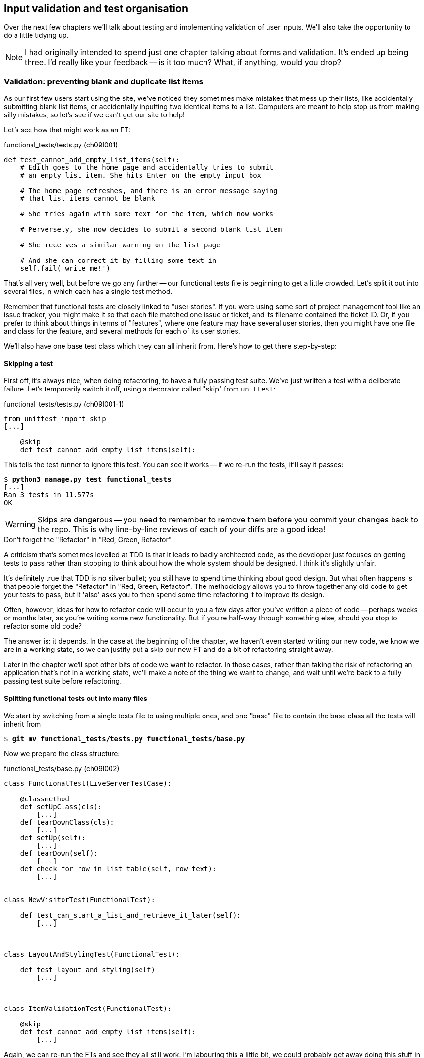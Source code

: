 Input validation and test organisation
--------------------------------------

Over the next few chapters we'll talk about testing and implementing validation
of user inputs. We'll also take the opportunity to do a little tidying up.

NOTE: I had originally intended to spend just one chapter talking about 
forms and validation.  It's ended up being three.  I'd really like your
feedback -- is it too much?  What, if anything, would you drop?


Validation: preventing blank and duplicate list items
~~~~~~~~~~~~~~~~~~~~~~~~~~~~~~~~~~~~~~~~~~~~~~~~~~~~~

As our first few users start using the site, we've noticed they sometimes make 
mistakes that mess up their lists, like accidentally submitting blank list
items, or accidentally inputting two identical items to a list.  Computers are
meant to help stop us from making silly mistakes, so let's see if we can't get
our site to help!

Let's see how that might work as an FT:


[role="sourcecode"]
.functional_tests/tests.py (ch09l001)
[source,python]
----
def test_cannot_add_empty_list_items(self):
    # Edith goes to the home page and accidentally tries to submit
    # an empty list item. She hits Enter on the empty input box

    # The home page refreshes, and there is an error message saying
    # that list items cannot be blank

    # She tries again with some text for the item, which now works

    # Perversely, she now decides to submit a second blank list item

    # She receives a similar warning on the list page

    # And she can correct it by filling some text in
    self.fail('write me!')
----

That's all very well, but before we go any further -- our functional tests
file is beginning to get a little crowded.  Let's split it out into several
files, in which each has a single test method.  

Remember that functional tests are closely linked to "user stories". If you
were using some sort of project management tool like an issue tracker, you
might make it so that each file matched one issue or ticket, and its filename
contained the ticket ID.  Or, if you prefer to think about things in terms of
"features", where one feature may have several user stories, then you might
have one file and class for the feature, and several methods for each of its
user stories.

We'll also have one base test class which they can all inherit from.  Here's 
how to get there step-by-step:

Skipping a test
^^^^^^^^^^^^^^^

First off, it's always nice, when doing refactoring, to have a fully passing
test suite.  We've just written a test with a deliberate failure. Let's
temporarily switch it off, using a decorator called "skip" from `unittest`:

[role="sourcecode"]
.functional_tests/tests.py (ch09l001-1)
[source,python]
----
from unittest import skip
[...]

    @skip
    def test_cannot_add_empty_list_items(self):
----

This tells the test runner to ignore this test.  You can see it works --
if we re-run the tests, it'll say it passes:

[subs="specialcharacters,quotes"]
----
$ *python3 manage.py test functional_tests*
[...]
Ran 3 tests in 11.577s
OK
----

WARNING: Skips are dangerous -- you need to remember to remove them 
before you commit your changes back to the repo.  This is why line-by-line 
reviews of each of your diffs are a good idea!


.Don't forget the "Refactor" in "Red, Green, Refactor"
**********************************************************************
A criticism that's sometimes levelled at TDD is that it leads to badly
architected code, as the developer just focuses on getting tests to pass
rather than stopping to think about how the whole system should be designed.
I think it's slightly unfair.

It's definitely true that TDD is no silver bullet; you still have to spend
time thinking about good design.  But what often happens is that people
forget the "Refactor" in "Red, Green, Refactor". The methodology allows
you to throw together any old code to get your tests to pass, but it 'also'
asks you to then spend some time refactoring it to improve its design.

Often, however, ideas for how to refactor code will occur to you a few days
after you've written a piece of code -- perhaps weeks or months later, 
as you're writing some new functionality.  But if you're half-way through
something else, should you stop to refactor some old code?

The answer is: it depends.  In the case at the beginning of the chapter,
we haven't even started writing our new code, we know we are in a working
state, so we can justify put a skip our new FT and do a bit of refactoring
straight away.

Later in the chapter we'll spot other bits of code we want to refactor.
In those cases, rather than taking the risk of refactoring an application
that's not in a working state, we'll make a note of the thing we want to
change, and wait until we're back to a fully passing test suite before 
refactoring.
**********************************************************************


Splitting functional tests out into many files
^^^^^^^^^^^^^^^^^^^^^^^^^^^^^^^^^^^^^^^^^^^^^^

We start by switching from a single tests file to using multiple ones,
and one "base" file to contain the base class all the tests will 
inherit from

[subs="specialcharacters,quotes"]
----
$ *git mv functional_tests/tests.py functional_tests/base.py*
----

Now we prepare the class structure:

[role="sourcecode"]
.functional_tests/base.py (ch09l002)
[source,python]
----
class FunctionalTest(LiveServerTestCase):

    @classmethod
    def setUpClass(cls):
        [...]
    def tearDownClass(cls):
        [...]
    def setUp(self):
        [...]
    def tearDown(self):
        [...]
    def check_for_row_in_list_table(self, row_text):
        [...]


class NewVisitorTest(FunctionalTest):

    def test_can_start_a_list_and_retrieve_it_later(self):
        [...]



class LayoutAndStylingTest(FunctionalTest):

    def test_layout_and_styling(self):
        [...]



class ItemValidationTest(FunctionalTest):

    @skip
    def test_cannot_add_empty_list_items(self):
        [...]
----

//TODO: actually they don't
Again, we can re-run the FTs and see they all still work.  I'm labouring this a
little bit, we could probably get away doing this stuff in fewer steps, but, as
I keep saying, practising the step-by-step method on the easy cases makes it
that much easier when we have a complex case.

Next we split each class out into its own file.  It's easy to do this by making
three new copies of 'base.py', deleting all the irrelevant bits from each and
just keeping one import:

[subs="specialcharacters,quotes"]
----
*cp functional_tests/base.py functional_tests/test_simple_list_creation.py*
*cp functional_tests/base.py functional_tests/test_layout_and_styling.py*
*cp functional_tests/base.py functional_tests/test_list_item_validation.py*
----

'base.py' can be cut down to just the FunctionalTest class.  We leave the
helper method on the base class, because we suspect we're about to re-use
it in our new FT.

[role="sourcecode"]
.functional_tests/base.py (ch09l003)
[source,python]
----
from django.test import LiveServerTestCase
from selenium import webdriver
import sys

class FunctionalTest(LiveServerTestCase):

    @classmethod
    def setUpClass(cls):
        [...]
    def tearDownClass(cls):
        [...]
    def setUp(self):
        [...]
    def tearDown(self):
        [...]
    def check_for_row_in_list_table(self, row_text):
        [...]
----

NOTE: Keeping helper methods in a base FunctionalTest class is one useful way 
of preventing duplication in FTs.  Later in the book we'll use the "Page
pattern", which is related, but prefers composition over inheritance.


Our first FT is now in its own file, with one class and one test method:

[role="sourcecode"]
.functional_tests/test_simple_list_creation.py (ch09l004)
[source,python]
----
from .base import FunctionalTest
from selenium import webdriver
from selenium.webdriver.common.keys import Keys

class NewVisitorTest(FunctionalTest):

    def test_can_start_a_list_and_retrieve_it_later(self):
        [...]
----

I used a relative import (`from .base`). Some people like to use those a lot
more often in Django code (eg, your views might import models using `from
.models import List`, instead of `from list.models`). Ultimately this is a
matter of personal preference.  I prefer to use relative imports only when I'm
super-super sure that the relative position of source.  That applies in this
case because I know for sure all the test will sit next to base.py which they
inherit from.

The layout and styling FT is now one file and one class:

[role="sourcecode"]
.functional_tests/test_layout_and_styling.py (ch09l005)
[source,python]
----
from .base import FunctionalTest

class LayoutAndStylingTest(FunctionalTest):
        [...]
----

Lastly our new validation test is in a file of its own too:

[role="sourcecode"]
.functional_tests/test_list_item_validation.py (ch09l006)
[source,python]
----
from unittest import skip
from .base import FunctionalTest

class ItemValidationTest(FunctionalTest):

    @skip
    def test_cannot_add_empty_list_items(self):
        [...]
----

And we can test everything worked by re-running `manage.py test`, and checking
once again that all three tests are run.

----
Ran 3 tests in 11.577s

OK
----

Now we can remove our skip:

[role="sourcecode"]
.functional_tests/test_list_item_validation.py (ch09l007)
[source,python]
----
class ItemValidationTest(FunctionalTest):

    def test_cannot_add_empty_list_items(self):
        [...]
----

As a side-bonus, we're now able to run an individual test file, like this:

[subs="specialcharacters,quotes"]
----
$ *python3 manage.py test functional_tests.test_list_item_validation*
[...]
AssertionError: write me!
----

Brilliant, no need to sit around waiting for all the FTs when we're only
interested in a single one. Although we need to remember to run all of them
now and again, to check for regressions.  Later in the book we'll see how
to give that task over to an automated Continuous Integration loop. For now
let's commit!

[subs="specialcharacters,quotes"]
----
$ *git status* 
$ *git add functional_tests* 
$ *git commit -m"Moved Fts into their own individual files"*
----


Now let's start implementing the test, or at least the beginning of it.


[role="sourcecode"]
.functional_tests/test_list_item_validation.py (ch09l008)
[source,python]
----
def test_cannot_add_empty_list_items(self):
    # Edith goes to the home page and accidentally tries to submit
    # an empty list item. She hits Enter on the empty input box
    self.browser.get(self.server_url)
    self.browser.find_element_by_id('id_new_item').send_keys('\n')

    # The home page refreshes, and there is an error message saying
    # that list items cannot be blank
    error = self.browser.find_element_by_css_selector('.has-error') #<1>
    self.assertEqual(error.text, "You can't have an empty list item")

    # She tries again with some text for the item, which now works
    self.browser.find_element_by_id('id_new_item').send_keys('Buy milk\n')
    self.check_for_row_in_list_table('1: Buy milk') #<2>

    # Perversely, she now decides to submit a second blank list item
    self.browser.find_element_by_id('id_new_item').send_keys('\n')

    # She receives a similar warning on the list page
    self.check_for_row_in_list_table('1: Buy milk')
    error = self.browser.find_element_by_css_selector('.has-error')
    self.assertEqual(error.text, "You can't have an empty list item")

    # And she can correct it by filling some text in
    self.browser.find_element_by_id('id_new_item').send_keys('Make tea\n')
    self.check_for_row_in_list_table('1: Buy milk')
    self.check_for_row_in_list_table('2: Make tea')
----

A couple of things to note about this test:

<1> We specify we're going to use a CSS class called `.has-error` to mark our
error text.  We'll see that Bootstrap has some useful styling for those
<2> As predicted, we are re-using the `check_for_row_in_list_table` helper
function when we want to confirm that list item submission *does* work.

The technique of keeping helper methods in a parent class is absolutely
vital to preventing duplication across your functional test code.  The day
we decide to change the implementation of how our list table works, we want
to make sure we only have to change our FT code in one place, not in dozens
of places across loads of FTs...

And we're off!

----
selenium.common.exceptions.NoSuchElementException: Message: 'Unable to locate
element: {"method":"css selector","selector":".has-error"}' ; Stacktrace: 
----


Using model-layer validation
~~~~~~~~~~~~~~~~~~~~~~~~~~~~

There are two levels at which you can do validation in Django. One is
at the model level, and the other is higher up at the forms level.  I
like to use the lower level whenever possible, partially because I'm
a bit too fond of databases and database integrity rules, and partially
because it's safer -- you can sometimes forget which form you use to 
validate input, but you're always going to use the same database.


Refactoring unit tests into several files
^^^^^^^^^^^^^^^^^^^^^^^^^^^^^^^^^^^^^^^^^

We're going to want to add another test for our model, but before we
do so, it's time to tidy up our unit tests in a similar way to the
functional tests.  A difference will be that, because the `lists`
app contains real application code as well as test, we'll separate
out the tests into their own folder:

[subs="specialcharacters,quotes"]
----
$ @mkdir lists/tests@
$ @touch lists/tests/__init__.py@
$ @git mv lists/tests.py lists/tests/test_all.py@
$ @git status@
$ @git add lists/tests@
$ @python3 manage.py test lists@
[...]
Ran 10 tests in 0.034s

OK
$ @git commit -m"Move unit tests into a folder with single file"@
----

If you get a message saying "Ran 0 tests", you probably forgot to
add a dunderinit
footnote:["dunder" is shorthand for double-underscore, so "dunderinit" means
'__init__.py']
-- it needs to be there or else the tests folder isn't a valid Python
module...

Now we turn test_all into two files, one called `test_views.py` which
only contains view tests, and one called `test_models.py`:

[subs="specialcharacters,quotes"]
----
$ *git mv lists/tests/test_all.py lists/tests/test_views.py*
$ *cp lists/tests/test_views.py lists/tests/test_models.py*
----

We strip 'test_models.py' down to being just the one test -- it means
it needs far fewer imports:

[role="sourcecode"]
.lists/tests/test_models.py (ch09l009)
[source,python]
----
from django.test import TestCase

from lists.models import Item, List


class ListAndItemModelsTest(TestCase):
        [...]
----

Whereas 'test_views.py'  just loses one class:

[role="sourcecode"]
.lists/tests/test_views.py (ch09l010)
[source,diff]
----
--- a/lists/tests/test_views.py
+++ b/lists/tests/test_views.py
@@ -103,34 +103,3 @@ class ListViewTest(TestCase):
         self.assertNotContains(response, 'other list item 1')
         self.assertNotContains(response, 'other list item 2')
 
-
-
-class ListAndItemModelsTest(TestCase):
-
-    def test_saving_and_retrieving_items(self):
[...]
----

And we re-run the tests to check everything is still there:

[subs="specialcharacters,quotes"]
----
$ *python3 manage.py test lists*
[...]
Ran 10 tests in 0.040s

OK
----

Great!  

[subs="specialcharacters,quotes"]
----
$ *git add lists/tests*
$ *git commit -m "Split out unit tests into two files"*
----

NOTE: Some people like to make their unit tests into a tests folder straight
away, as soon as they start a project, with the addition of another file,
'test_forms.py'. That's a perfectly good idea, I just thought I'd wait until it
became necessary, to avoid doing too much housekeeping all in the first
chapter!



Unit testing model validation and the self.assertRaises context manager
^^^^^^^^^^^^^^^^^^^^^^^^^^^^^^^^^^^^^^^^^^^^^^^^^^^^^^^^^^^^^^^^^^^^^^^

Let's add a new test method to `ListAndItemModelsTest`, which tries to create
a blank list item:

[role="sourcecode"]
.lists/tests/test_models.py (ch09l012)
[source,python]
----
from django.core.exceptions import ValidationError
class ListAndItemModelsTest(TestCase):
    [...]

    def test_cannot_save_empty_list_items(self):
        list1 = List.objects.create()
        item = Item(list=list1, text='')
        with self.assertRaises(ValidationError):
            item.save()
----

TIP: if you're new to Python, you may never have seen the `with` statement.
It's used with what are called "context managers", which wrap a block of code,
usually with some kind of set-up, clean-up, or error-handling code.  There's a
good write-up in the 
http://docs.python.org/release/2.5/whatsnew/pep-343.html[Python 2.5 release
notes]

This is a new unit testing technique: when we want to check that doing
something will raise an error, we can use the `self.assertRaises` context
manager.  We could have used something like this instead:

[role="skipme"]
[source,python]
----
try:
    item.save()
    self.fail('The full_clean should have raised an exception')
except ValidationError:
    pass
----

But the `with` formulation is neater.  Now, we can try running the test, 
and see if fail:

----
    item.save()
AssertionError: ValidationError not raised
----


Overriding the save method on a model to ensure validation
^^^^^^^^^^^^^^^^^^^^^^^^^^^^^^^^^^^^^^^^^^^^^^^^^^^^^^^^^^

And now we discover one of Django's dirty little secrets. 'This test should
already pass'.  If you take a look at the
https://docs.djangoproject.com/en/1.6/ref/models/fields/#blank[docs for the
Django model fields], you'll see that `TextField` actually defaults to
`blank=False`, which means that it 'should' disallow empty values.

So why is the test not failing?  Well, for 
https://groups.google.com/forum/#!topic/django-developers/uIhzSwWHj4c[slightly
tedious historical reasons], Django models don't run full validation on
save.  As we'll see later, any constraints that are actually implemented in the
database will raise errors on save, but Sqlite doesn't support enforcing
emptiness constraints on text columns, and so our save method is letting this
invalid value through silently.

Django does have a method to manually run full validation however, called
`full_clean`.  You can hack it in to see it work if you like:


[role="sourcecode"]
.lists/tests/test_models.py
[source,python]
----
    with self.assertRaises(ValidationError):
        item.save()
        item.full_clean()
----

Which would get the tests to pass.  Let's revert it and make a real
implementation by overriding the model's `save` method:

[role="sourcecode"]
.lists/models.py (ch09l013)
[source,python]
----
class Item(models.Model):
    text = models.TextField()
    list = models.ForeignKey(List)

    def save(self, *args, **kwargs):
        self.full_clean()
        super().save(*args, **kwargs)
----

TIP: It's good practice to use `*args, **kwargs` when overriding Django
model methods like `save`, because they're called from all sorts of strange
places, and you want to make sure those arguments get passed to the superclass
save, so that all the Django magic still works.
//TODO: but I'm not testing that, am I?

That works:

[subs="specialcharacters,macros"]
----
$ pass:quotes[*python3 manage.py test lists*] 
Creating test database for alias 'default'...
...........
 ---------------------------------------------------------------------
Ran 11 tests in 0.037s

OK
Destroying test database for alias 'default'...
----


Handling model validation errors in the view:
~~~~~~~~~~~~~~~~~~~~~~~~~~~~~~~~~~~~~~~~~~~~~

Next we want to surface those validation errors from the model into a useful
form for the user.  This is the job of the view and template. We start by
adjusting our tests in the `NewListTest` class.  I'm going to use two slightly
different error-handling patterns here.

In the first case, our URL and view for new lists will optionally render the
same template as the home page, but with the addition of an error message.
Here's a unit test for that:

[role="sourcecode"]
.lists/tests/test_views.py (ch09l014)
[source,python]
----
class NewListTest(TestCase):
    [...]

    def test_validation_errors_sent_back_to_home_page_template(self):
        response = self.client.post('/lists/new', data={'item_text': ''})
        self.assertEqual(Item.objects.all().count(), 0)
        self.assertTemplateUsed(response, 'home.html')
        expected_error =  "You can't have an empty list item"
        self.assertContains(response, expected_error)
----

As we're writing this test, we might get slightly offended by the '/lists/new'
URL, which we're manually entering as a string. We've got a lot of URLs
hard-coded in our tests, in our views, and in our templates, which violates the
DRY principle.  I don't mind a bit of duplication in tests, but we should
definitely be on the lookout for hard-coded URLs in our views and templates,
and make a note to refactor them out.  But we won't do them straight away,
because right now our application is in a broken state. We want to get back
to a working state first.  

As it is, the test fails out with an error -- our view tries to save an item
with blank text, but the model validation raises an exception:

----
django.core.exceptions.ValidationError: {'text': ['This field cannot be
blank.']}
----

So we try our first approach:  using a try/except to detect errors. Obeying the
testing goat, we start by just the try/except and nothing else.  The tests
should tell us what to code next...

[role="sourcecode"]
.lists/views.py (ch09l015)
[source,python]
----
from django.core.exceptions import ValidationError
[...]

def new_list(request):
    list_ = List.objects.create()
    try:
        Item.objects.create(text=request.POST['item_text'], list=list_)
    except ValidationError:
        pass
    return redirect('/lists/%d/' % (list_.id,))
----

As we're looking at the view code, we make a note that there's a hard-coded
URL in there.  Let's add that to our scratchpad:

* remove hard-coded URLs from 'views.py'

Back to the test, which wants us to use a template:

----
AssertionError: No templates used to render the response
----

We try that naively:

[role="sourcecode"]
.lists/views.py (ch09l016)
[source,python]
----
    except ValidationError:
        return render(request, 'home.html')
----

And the tests now tell us to put the error message into the template:

----
AssertionError: False is not true : Couldn't find 'You can't have an empty list
item' in response
----

We do that by passing a new template variable in:

[role="sourcecode"]
.lists/views.py (ch09l017)
[source,python]
----
    except ValidationError:
        error_text = "You can't have an empty list item"
        return render(request, 'home.html', {"error": error_text})
----

And adjusting the template HTML itself -- it's not actually in 'home.html',
it's in the parent template. But while we're looking around for it, we
notice another hard-coded URL:

[role="skipme"]
----
{% block form_action %}/lists/new{% endblock %}
----

We'll make a note to fix that, and then go up to 'base.html':

* remove hard-coded URLs from 'views.py'
* remove hard-coded URLs from form in 'home.html'

Here's what we actually want to change now:

[role="sourcecode"]
.lists/templates/base.html (ch09l018)
[source,html]
----
<form method="POST" action="{% block form_action %}{% endblock %}">
    <input name="item_text" id="id_new_item" class="form-control input-lg" placeholder="Enter a to-do item" />
    {% csrf_token %}
    {% if error %}
        <div class="form-group has-error">
            <span class="help-block">{{ error }}</span>
        </div>
    {% endif %}
</form>
----

Take a look at the http://getbootstrap.com/css/#forms[Bootstrap docs] for more
info on form controls. 

Hmm, it looks like that didn't quite work:

----
AssertionError: False is not true : Couldn't find 'You can't have an empty list
item' in response
----

A little print-based debug...

[role="sourcecode"]
.lists/tests/test_views.py
[source,python]
----
expected_error =  "You can't have an empty list item"
print(response.content.decode())
self.assertContains(response, expected_error)
----

...will show us the cause: Django has 
https://docs.djangoproject.com/en/1.6/topics/templates/#automatic-html-escaping[HTML-escaped]
the apostrophe:

----
<span class="help-block">You can&#39;t have
an empty list item</span>
----

We could hack something like this in to our test:

[role="skipme"]
[source,python]
----
    expected_error =  "You can&#39;t have an empty list item"
----

But using Django's helper function is probably a better idea:


[role="sourcecode"]
.lists/tests/test_views.py (ch09l019)
[source,python]
----
from django.utils.html import escape
[...]

    expected_error =  escape("You can't have an empty list item")
    self.assertContains(response, expected_error)
----

That passes!  Do the FTs pass?

[subs="specialcharacters,macros"]
----
$ pass:quotes[*python3 manage.py test functional_tests.test_list_item_validation*] 
[...]
  File "/workspace/superlists/functional_tests/test_list_item_validation.py",
line 24, in test_cannot_add_empty_list_items
[...]
selenium.common.exceptions.NoSuchElementException: Message: 'Unable to locate
element: {"method":"id","selector":"id_list_table"}' ; Stacktrace: 

----

Not quite, but they did get a little further.  Checking the `line 24`, we can
see that we've got past the first part of the test, and are now onto the second
check -- that submitting a second empty item also raises an exception.  That's
currently producing a server error instead of a nice exception, so let's fix
that.

But first, a little commit:


[subs="specialcharacters,quotes"]
----
$ *git commit -am"Adjust new list view to render validation errors"*
----


Django pattern: processing POST request in the same view as renders the form
^^^^^^^^^^^^^^^^^^^^^^^^^^^^^^^^^^^^^^^^^^^^^^^^^^^^^^^^^^^^^^^^^^^^^^^^^^^^

This time we'll use a slightly different approach, one that's actually a very
common pattern in Django, which is to use the same view to process POST
requests as to render the form that they come from.  Whilst this doesn't fit
the REST-ful URL model quite as well, it has the important advantage that the
same URL can display a form, and display any errors encountered in processing
the user's input.

The current situation is that we have one view and URL for displaying a list,
and one view and URL for processing additions to that list.  We're going to
combine them into one. So, in 'list.html', our form will have a different
target:

[role="sourcecode"]
.lists/templates/list.html (ch09l020)
[source,html]
----
    {% block form_action %}/lists/{{ list.id }}/{% endblock %}
----

Incidentally, that's another item in our to-do list:

* remove hard-coded URLs from 'views.py'
* remove hard-coded URLs from form in 'home.html'
* remove hard-coded URLs from form in 'list.html'

This will immediately break our original functional test:

[subs="specialcharacters,macros"]
----
$ pass:quotes[*python3 manage.py test functional_tests.test_simple_list_creation*]
AssertionError: '2: Use peacock feathers to make a fly' not found in ['1: Buy
peacock feathers']
----

Now let's change the tests for saving POST requests to existing lists. We
move them both into `ListViewTest`, and make them point at the base list URL:

[role="sourcecode"]
.lists/tests/test_views.py (ch09l021)
[source,python]
----
class ListViewTest(TestCase):

    def test_uses_list_template(self):
        [...]

    def test_passes_correct_list_to_template(self):
        [...]

    def test_displays_only_items_for_that_list(self):
        [...]

    def test_can_save_a_POST_request_to_an_existing_list(self):
        other_list = List.objects.create()
        correct_list = List.objects.create()

        self.client.post(
            '/lists/%d/' % (correct_list.id,),
            data={'item_text': 'A new item for an existing list'}
        )

        self.assertEqual(Item.objects.all().count(), 1)
        new_item = Item.objects.all()[0]
        self.assertEqual(new_item.text, 'A new item for an existing list')
        self.assertEqual(new_item.list, correct_list)


    def test_POST_redirects_to_list_view(self):
        other_list = List.objects.create()
        correct_list = List.objects.create()

        response = self.client.post(
            '/lists/%d/' % (correct_list.id,),
            data={'item_text': 'A new item for an existing list'}
        )
        self.assertRedirects(response, '/lists/%d/' % (correct_list.id,))
----

Note that the `NewItemTest` class disappears.  I've also changed the name
of the redirect test to make it explicit that it only applies to POST 
requests. That gives

----
FAIL: test_POST_redirects_to_list_view (lists.tests.test_views.ListViewTest)
AssertionError: 200 != 302 : Response didn't redirect as expected: Response
code was 200 (expected 302)
[...]
FAIL: test_can_save_a_POST_request_to_an_existing_list
(lists.tests.test_views.ListViewTest)
AssertionError: 0 != 1
----

We change the `view_list` function to handle two types of request,
and delete the `add_item` view:


[role="sourcecode"]
.lists/views.py (ch09l022)
[source,python]
----
def view_list(request, list_id):
    list_ = List.objects.get(id=list_id)
    if request.method == 'POST':
        Item.objects.create(text=request.POST['item_text'], list=list_)
        return redirect('/lists/%d/' % (list_.id,))
    return render(request, 'list.html', {'list': list_})
----


Oops, a couple of unexpected failures:

----
django.core.exceptions.ViewDoesNotExist: Could not import lists.views.add_item.
View does not exist in module lists.views.
[...]
django.core.exceptions.ViewDoesNotExist: Could not import lists.views.add_item.
View does not exist in module lists.views.
----

It's because we've deleted the view, but it's still being referred to in
'urls.py'.  We remove it from there:

[role="sourcecode"]
.lists/urls.py (ch09l023)
[source,python]
----
urlpatterns = patterns('',
    url(r'^(\d+)/$', 'lists.views.view_list', name='view_list'),
    url(r'^new$', 'lists.views.new_list', name='new_list'),
)
----

And that gets us to the `OK`. Let's try a full FT run, to make sure our
refactor is complete:


[subs="specialcharacters,quotes"]
----
$ *python3 manage.py test functional_tests*
[...]

Ran 3 tests in 15.276s

FAILED (errors=1)
----

We're back to the 1 failure in our new functional test. We should commit there.

[subs="specialcharacters,quotes"]
----
$ *git commit -am"Refactor list view to handle new item POSTs"*
----

NOTE: Am I breaking the rule about never refactoring against failing tests?  In
this case, it's allowed, because the refactor is required to get our new
functionality to work.  You should definitely never refactor against failing
'unit' tests.  But it's OK for the FT for the current story you're working to
be failing.

Next we write a new unit test for the validation of items posted 
to the 'existing' lists view.  It's very similar to the one for the 
home page, just a couple of tweaks:

[role="sourcecode"]
.lists/tests/test_views.py (ch09l024)
[source,python]
----
class ListViewTest(TestCase):
    [...]

    def test_validation_errors_end_up_on_lists_page(self):
        listey = List.objects.create()
        
        response = self.client.post(
            '/lists/%d/' % (listey.id,),
            data={'item_text': ''}
        ) 
        self.assertEqual(Item.objects.all().count(), 0)
        self.assertTemplateUsed(response, 'list.html')
        expected_error =  escape("You can't have an empty list item")
        self.assertContains(response, expected_error)
----

//TODO: make a note that we should split this out into multiple tests?

Which should fail, because our view currently doesn't catch validation
errors from the save. 

----
django.core.exceptions.ValidationError: {'text': ['This field cannot be
blank.']}
----

Here's an implementation:


[role="sourcecode"]
.lists/views.py (ch09l025)
[source,python]
----
def view_list(request, list_id):
    list_ = List.objects.get(id=list_id)
    error = None

    if request.method == 'POST':
        try:
            Item.objects.create(text=request.POST['item_text'], list=list_)
            return redirect('/lists/%d/' % (list_.id,))
        except ValidationError:
            error = "You can't have an empty list item"

    return render(request, 'list.html', {'list': list_, "error": error})
----

It's not deeply satisfying is it? There's definitely some duplication of code
here, that try/except occurs twice in 'views.py', and in general things are 
feeling clunky.

Let's wait a bit before we do a refactor though, because we know we're about to
do some slightly different validation coding for duplicate items. We'll just
add it to our scratchpad for now:

* remove hard-coded URLs from 'views.py'
* remove hard-coded URLs from form in 'home.html'
* remove hard-coded URLs from form in 'list.html'
* remove duplication of validation logic in views.


NOTE: One of the reasons that the "three strikes and refactor" rule exists is
that, if you wait until you have three use cases, each might be slightly
different, and it gives you a better view for what the common functionality is.
If you refactor too early, you may find that the third use case doesn't quite
fit with your refactored code...

And that gets us to the end of the test!

----
OK
----

Fantastic.  We're back to a working state, so we can take a look at some
of the items on our scratchpad.  But I'd say it is 'definitely' time for
a tea break first.


Refactor: Removing hard-coded URLs
~~~~~~~~~~~~~~~~~~~~~~~~~~~~~~~~~~

Do you remember those `name=` parameters in 'urls.py'? We just copied
them across from the default example Django gave us, and I've been giving
them some reasonably descriptive names. Now we find out what they're for!

[role="skipme"]
[source,python]
----
    url(r'^(\d+)/$', 'lists.views.view_list', name='view_list'),
    url(r'^new$', 'lists.views.new_list', name='new_list'),
----

The {% url %} template tag
^^^^^^^^^^^^^^^^^^^^^^^^^^

We can replace the hard-coded URL in 'home.html' with a Django template tag
which refers to the URL's "name":

[role="sourcecode"]
.lists/templates/home.html (ch09l026-1)
[source,html]
----
{% block form_action %}{% url 'new_list' %}{% endblock %}
----

We check that doesn't break the unit tests:

[subs="specialcharacters,macros"]
----
$ pass:quotes[*python3 manage.py test lists*]
OK
----

And we check the functional tests too:

[subs="specialcharacters,macros"]
----
$ pass:quotes[*python3 manage.py test functional_tests*]
OK
----

Fabulous, that's one refactor done:

* remove hard-coded URLs from 'views.py'
* [strikethrough line-through]#remove hard-coded URLs from form in 'home.html'#
* remove hard-coded URLs from form in 'list.html'
* remove duplication of validation logic in views.

Let's do the other template while we're at it.  This one is more interesting,
because we pass it a parameter:


[role="sourcecode"]
.lists/templates/list.html (ch09l026-2)
[source,html]
----
{% block form_action %}{% url 'view_list' list.id %}{% endblock %}
----

Check out the 
https://docs.djangoproject.com/en/1.6/ref/templates/builtins/#url[Django docs
on the reverse url resolution] for more info.

We run the tests again, and check they all pass (or get to the expected
self.fail):

[subs="specialcharacters,macros"]
----
$ pass:quotes[*python3 manage.py test lists*]
OK
$ pass:quotes[*python3 manage.py test functional_tests*]
OK
----

That's worthy of a commit:

[subs="specialcharacters,quotes"]
----
$ *git commit -am"Refactor hard-coded URLs out of templates"*
----

Using get_absolute_url for redirects
^^^^^^^^^^^^^^^^^^^^^^^^^^^^^^^^^^^^

Now let's tackle 'views.py. One way of doing it is just like in the
template, passing in the name of the URL and a positional argument:

[role="sourcecode"]
.lists/views.py (ch09l026-3)
[source,python]
----
def new_list(request):
    [...]
    return redirect('view_list', list_.id)
----

That would get the unit and functional tests passing, but the `redirect`
function can do even better magic than that!  In Django, because Model objects
are often associated with a particular URL, you can define a special function
called `get_absolute_url` which says what page diplays the item.  It's useful
in this case, but it's also useful in the Django admin view (which we'll see
later in the book): it will let you jump from looking at an object in the admin
view to looking at the object on the live site. I'd always recommend defining
a `get_absolute_url` for a model whenever there is one that makes sense, it
takes no time at all.

All it takes is a super-simple unit test in 'test_models.py':

[role="sourcecode"]
.lists/tests/test_models.py (ch09l026-4)
[source,python]
----
    def test_get_absolute_url(self):
        list1 = List.objects.create()
        self.assertEqual(list1.get_absolute_url(), '/lists/%d/' % (list1.id,))
----

//TODO: simplify first model test at this point??

Which gives

----
AttributeError: 'List' object has no attribute 'get_absolute_url'
----

And the implementation use one of Django's shortcut functions, so again we
obey DRY and avoid using a hard-coded string:

[role="sourcecode"]
.lists/models.py (ch09l026-5)
[source,python]
----
from django.shortcuts import resolve_url


class List(models.Model):

    def get_absolute_url(self):
        return resolve_url('view_list', self.id)
----

And now we can use it in the view -- the `redirect` function just takes the
object we want to redirect to, and it uses `get_absolute_url` under the
hood automagically!


[role="sourcecode"]
.lists/views.py (ch09l026-6)
[source,python]
----
def new_list(request):
    [...]
    return redirect(list_)
----

There's more info in the
https://docs.djangoproject.com/en/1.6/topics/http/shortcuts/#redirect[Django
docs].  Quick check that the unit tests still pass:

[subs="specialcharacters,macros"]
----
OK
----

Then we do the same to `view_list`:

[role="sourcecode"]
.lists/views.py (ch09l026-7)
[source,python]
----
def view_list(request, list_id):
    [...]

        try:
            Item.objects.create(text=request.POST['item_text'], list=list_)
            return redirect(list_)
        except ValidationError:
            error = "You can't have an empty list item"
----

And a full unit test and functional test run to assure ourselves that
everything still works:

[subs="specialcharacters,macros"]
----
$ pass:quotes[*python3 manage.py test lists*]
OK
$ pass:quotes[*python3 manage.py test functional_tests*]
OK
----

Cross off our todos:

* [strikethrough line-through]#remove hard-coded URLs from 'views.py'#
* [strikethrough line-through]#remove hard-coded URLs from form in 'home.html'#
* [strikethrough line-through]#remove hard-coded URLs from form in 'list.html'#
* remove duplication of validation logic in views.

And a commit:

[subs="specialcharacters,quotes"]
----
$ *git commit -am"Use get_absolute_url on List model to DRY urls in views"*
----

That final to-do item will be the subject of the next chapter...


.Tips on organising tests and refactoring
*******************************************************************************
Use a tests folder::
    Just as you use multiple files to hold your application code, you should
    split your tests out into multiple files.
    +
    * Use a folder called 'tests', adding a '__init__.py' which imports all
    test classes
    * For functional test, group them into tests for a particular feature or
    user story
    * For unit tests, you want a separate test file for each tested source code
    file. For Django, that's typically 'test_models.py', 'test_views.py',
    'test_forms.py'
    * Have at least a placeholder test for *every* function and class

Don't forget the "Refactor" in "Red, Green, Refactor"::
    The whole point of having tests is to allow you to refactor your code!
    Use them, and make your code as clean as you can.  

Don't refactor against failing tests::
    * In general!
    * But the FT you're currently working on doesn't count.
    * You can occasionally put a skip on a test which is testing something you
    haven't written yet.  
    * More commonly, make a note of the refactor you want to do, finish what
    you're working on, and do the refactor a little later, when you're back to
    a working state
    * Don't forget to remove any skips before you commit your code! You should
    always review your diffs line by line to catch things like this.
*******************************************************************************

